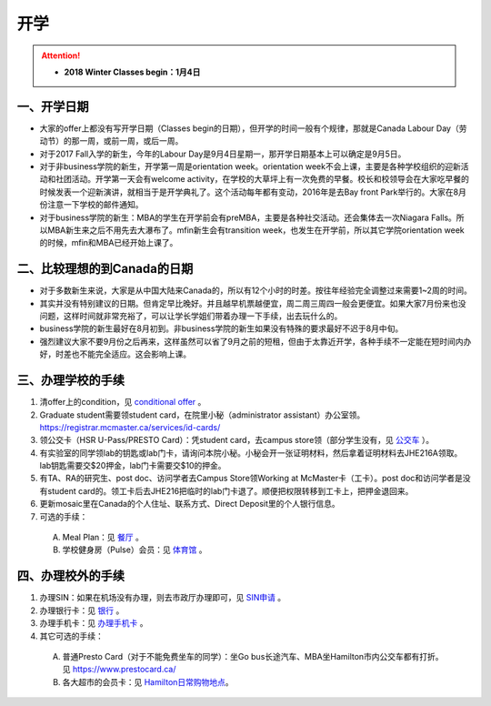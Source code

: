 ﻿开学
===========================
.. attention::
   - **2018 Winter Classes begin：1月4日**

一、开学日期
--------------------------------
- 大家的offer上都没有写开学日期（Classes begin的日期），但开学的时间一般有个规律，那就是Canada Labour Day（劳动节）的那一周，或前一周，或后一周。
- 对于2017 Fall入学的新生，今年的Labour Day是9月4日星期一，那开学日期基本上可以确定是9月5日。
- 对于非business学院的新生，开学第一周是orientation week。orientation week不会上课，主要是各种学校组织的迎新活动和社团活动。开学第一天会有welcome activity，在学校的大草坪上有一次免费的早餐。校长和校领导会在大家吃早餐的时候发表一个迎新演讲，就相当于是开学典礼了。这个活动每年都有变动，2016年是去Bay front Park举行的。大家在8月份注意一下学校的邮件通知。
- 对于business学院的新生：MBA的学生在开学前会有preMBA，主要是各种社交活动。还会集体去一次Niagara Falls。所以MBA新生来之后不用先去大瀑布了。mfin新生会有transition week，也发生在开学前，所以其它学院orientation week的时候，mfin和MBA已经开始上课了。

二、比较理想的到Canada的日期
--------------------------------------------------------------------
- 对于多数新生来说，大家是从中国大陆来Canada的，所以有12个小时的时差。按往年经验完全调整过来需要1~2周的时间。
- 其实并没有特别建议的日期。但肯定早比晚好。并且越早机票越便宜，周二周三周四一般会更便宜。如果大家7月份来也没问题，这样时间就非常充裕了，可以让学长学姐们带着办理一下手续，出去玩什么的。
- business学院的新生最好在8月初到。非business学院的新生如果没有特殊的要求最好不迟于8月中旬。
- 强烈建议大家不要9月份之后再来，这样虽然可以省了9月之前的短租，但由于太靠近开学，各种手续不一定能在短时间内办好，时差也不能完全适应。这会影响上课。

三、办理学校的手续
---------------------------------------------------
1) 清offer上的condition，见 `conditional offer`_ 。
#) Graduate student需要领student card，在院里小秘（administrator assistant）办公室领。https://registrar.mcmaster.ca/services/id-cards/
#) 领公交卡（HSR U-Pass/PRESTO Card）：凭student card，去campus store领（部分学生没有，见 `公交车`_ ）。
#) 有实验室的同学领lab的钥匙或lab门卡，请询问本院小秘。小秘会开一张证明材料，然后拿着证明材料去JHE216A领取。lab钥匙需要交$20押金，lab门卡需要交$10的押金。
#) 有TA、RA的研究生、post doc、访问学者去Campus Store领Working at McMaster卡（工卡）。post doc和访问学者是没有student card的。领工卡后去JHE216把临时的lab门卡退了。顺便把权限转移到工卡上，把押金退回来。
#) 更新mosaic里在Canada的个人住址、联系方式、Direct Deposit里的个人银行信息。
#) 可选的手续：

  A) Meal Plan：见 `餐厅`_ 。
  #) 学校健身房（Pulse）会员：见 `体育馆`_ 。

四、办理校外的手续
-----------------------------------------------------
1) 办理SIN：如果在机场没有办理，则去市政厅办理即可，见 `SIN申请`_ 。
2) 办理银行卡：见 `银行`_ 。
3) 办理手机卡：见 `办理手机卡`_ 。
4) 其它可选的手续：

  A) 普通Presto Card（对于不能免费坐车的同学）：坐Go bus长途汽车、MBA坐Hamilton市内公交车都有打折。见 https://www.prestocard.ca/
  #) 各大超市的会员卡：见 `Hamilton日常购物地点`_。

.. _conditional offer: conditional_offer.html
.. _餐厅: CanTing.html
.. _体育馆: TiYuGuan.html
.. _SIN申请: SINShenQing.html
.. _银行: YinHang.html
.. _办理手机卡: BanLiShouJiKa.html
.. _公交车: GongJiaoChe.html
.. _Hamilton日常购物地点: HamiltonRiChangGouWuDiDian.html